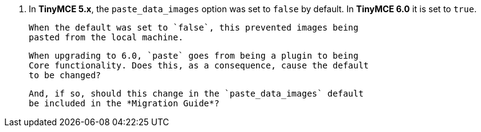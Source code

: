 5. In *TinyMCE 5.x*, the `paste_data_images` option was set to `false`
   by default. In *TinyMCE 6.0* it is set to `true`.

   When the default was set to `false`, this prevented images being
   pasted from the local machine.

   When upgrading to 6.0, `paste` goes from being a plugin to being
   Core functionality. Does this, as a consequence, cause the default
   to be changed?

   And, if so, should this change in the `paste_data_images` default
   be included in the *Migration Guide*?
